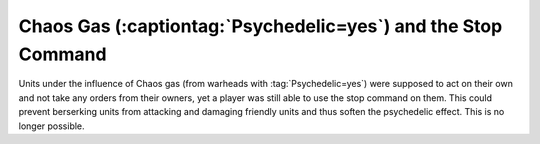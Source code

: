 .. index::
  Exploits; Stop command no longer works on berserking units
  Bugs; Berserking units still respect the Stop command

==============================================================
Chaos Gas (:captiontag:`Psychedelic=yes`) and the Stop Command
==============================================================

Units under the influence of Chaos gas (from warheads with
:tag:`Psychedelic=yes`) were supposed to act on their own and not take any
orders from their owners, yet a player was still able to use the stop command on
them. This could prevent berserking units from attacking and damaging friendly
units and thus soften the psychedelic effect. This is no longer possible.

.. versionadded:: 0.4
